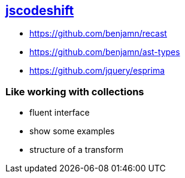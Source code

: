
== https://github.com/facebook/jscodeshift|[jscodeshift^]

- https://github.com/benjamn/recast
- https://github.com/benjamn/ast-types
- https://github.com/jquery/esprima


=== Like working with collections
- fluent interface
- show some examples
- structure of a transform
